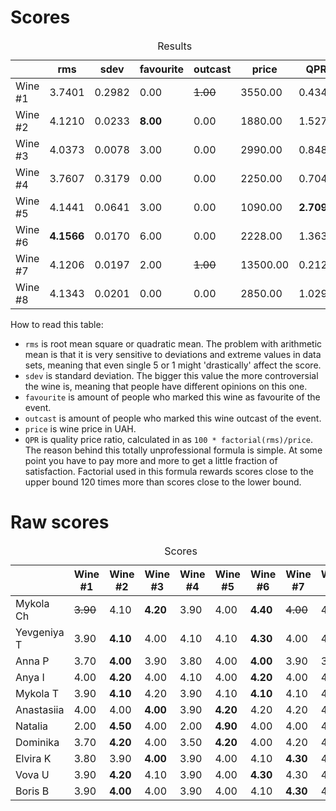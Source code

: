 [[file:/images/2023-10-12-bourgogne/2023-10-13-08-38-06-IMG-9825.webp]]

* Scores
:PROPERTIES:
:ID:                     a8d2d9c8-7156-4c75-8b9c-a83e70b18371
:END:

#+attr_html: :class tasting-scores :rules groups :cellspacing 0 :cellpadding 6
#+caption: Results
#+results: summary
|         |      rms |   sdev | favourite | outcast |    price |      QPR |
|---------+----------+--------+-----------+---------+----------+----------|
| Wine #1 |   3.7401 | 0.2982 |      0.00 |  +1.00+ |  3550.00 |   0.4347 |
| Wine #2 |   4.1210 | 0.0233 |    *8.00* |    0.00 |  1880.00 |   1.5276 |
| Wine #3 |   4.0373 | 0.0078 |      3.00 |    0.00 |  2990.00 |   0.8480 |
| Wine #4 |   3.7607 | 0.3179 |      0.00 |    0.00 |  2250.00 |   0.7040 |
| Wine #5 |   4.1441 | 0.0641 |      3.00 |    0.00 |  1090.00 | *2.7093* |
| Wine #6 | *4.1566* | 0.0170 |      6.00 |    0.00 |  2228.00 |   1.3631 |
| Wine #7 |   4.1206 | 0.0197 |      2.00 |  +1.00+ | 13500.00 |   0.2127 |
| Wine #8 |   4.1343 | 0.0201 |      0.00 |    0.00 |  2850.00 |   1.0290 |

How to read this table:

- =rms= is root mean square or quadratic mean. The problem with arithmetic mean is that it is very sensitive to deviations and extreme values in data sets, meaning that even single 5 or 1 might 'drastically' affect the score.
- =sdev= is standard deviation. The bigger this value the more controversial the wine is, meaning that people have different opinions on this one.
- =favourite= is amount of people who marked this wine as favourite of the event.
- =outcast= is amount of people who marked this wine outcast of the event.
- =price= is wine price in UAH.
- =QPR= is quality price ratio, calculated in as =100 * factorial(rms)/price=. The reason behind this totally unprofessional formula is simple. At some point you have to pay more and more to get a little fraction of satisfaction. Factorial used in this formula rewards scores close to the upper bound 120 times more than scores close to the lower bound.

* Raw scores
:PROPERTIES:
:ID:                     53eb586b-9c22-4756-aad6-3b45f382e28f
:END:

#+attr_html: :class tasting-scores
#+caption: Scores
#+results: scores
|             | Wine #1 | Wine #2 | Wine #3 | Wine #4 | Wine #5 | Wine #6 | Wine #7 | Wine #8 |
|-------------+---------+---------+---------+---------+---------+---------+---------+---------|
| Mykola Ch   |  +3.90+ | 4.10    |  *4.20* |    3.90 |    4.00 | *4.40*  |  +4.00+ |    4.10 |
| Yevgeniya T |    3.90 | *4.10*  |    4.00 |    4.10 |    4.10 | *4.30*  |    4.00 |    4.20 |
| Anna P      |    3.70 | *4.00*  |    3.90 |    3.80 |    4.00 | *4.00*  |    3.90 |    3.90 |
| Anya I      |    4.00 | *4.20*  |    4.00 |    4.10 |    4.00 | *4.20*  |    4.00 |    4.10 |
| Mykola T    |    3.90 | *4.10*  |    4.20 |    3.90 |    4.10 | *4.10*  |    4.10 |    4.10 |
| Anastasiia  |    4.00 | 4.00    |  *4.00* |    3.90 |  *4.20* | 4.20    |    4.20 |    4.10 |
| Natalia     |    2.00 | *4.50*  |    4.00 |    2.00 |  *4.90* | 4.00    |    4.00 |    4.50 |
| Dominika    |    3.70 | *4.20*  |    4.00 |    3.50 |  *4.20* | 4.00    |    4.20 |    4.20 |
| Elvira K    |    3.80 | 3.90    |  *4.00* |    3.90 |    4.00 | 4.10    |  *4.30* |    4.15 |
| Vova U      |    3.90 | *4.20*  |    4.10 |    3.90 |    4.00 | *4.30*  |    4.30 |    4.10 |
| Boris B     |    3.90 | *4.00*  |    4.00 |    3.90 |    4.00 | 4.10    |  *4.30* |    4.00 |

